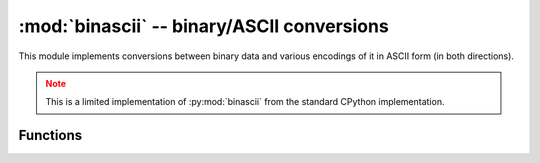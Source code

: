 :mod:`binascii` -- binary/ASCII conversions
===========================================

.. module:: binascii
   :synopsis: binary/ASCII conversions

This module implements conversions between binary data and various
encodings of it in ASCII form (in both directions).

.. admonition:: Note
   :class: attention

   This is a limited implementation of :py:mod:`binascii` from the standard CPython
   implementation.


Functions
---------

.. function:: a2b_base64(data)

   Decode base64-encoded data, ignoring invalid characters in the input.
   Conforms to `RFC 2045 s.6.8 <https://tools.ietf.org/html/rfc2045#section-6.8>`_.
   Returns a `bytes` object.

.. function:: b2a_base64(data, *, newline=True)

   Encode binary data in base64 format, as in `RFC 3548
   <https://tools.ietf.org/html/rfc3548.html>`_. Returns the encoded data
   followed by a newline character if *newline* is true, as a `bytes` object.
